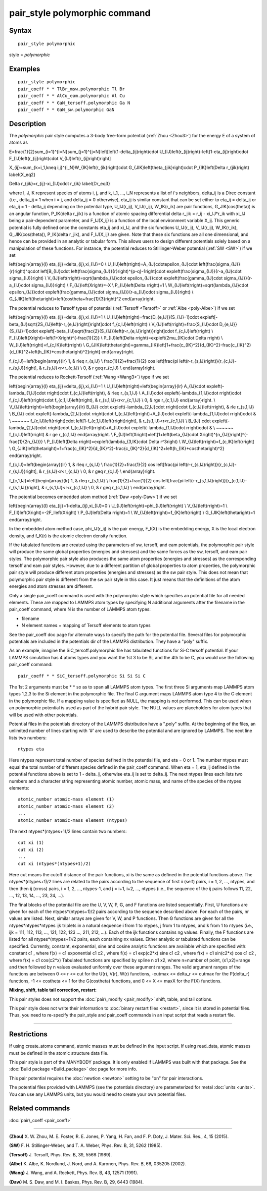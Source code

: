 .. index:: pair\_style polymorphic

pair\_style polymorphic command
===============================

Syntax
""""""


.. parsed-literal::

   pair_style polymorphic

style = *polymorphic*

Examples
""""""""


.. parsed-literal::

   pair_style polymorphic
   pair_coeff \* \* TlBr_msw.polymorphic Tl Br
   pair_coeff \* \* AlCu_eam.polymorphic Al Cu
   pair_coeff \* \* GaN_tersoff.polymorphic Ga N
   pair_coeff \* \* GaN_sw.polymorphic GaN

Description
"""""""""""

The *polymorphic* pair style computes a 3-body free-form potential
(:ref:`Zhou <Zhou3>`) for the energy E of a system of atoms as

.. math::

E=\frac{1}{2}\sum_{i=1}^{i=N}\sum_{j=1}^{j=N}\left[\left(1-\delta_{ij}\right)\cdot U_{IJ}\left(r_{ij}\right)-\left(1-\eta_{ij}\right)\cdot F_{IJ}\left(r_{ij}\right)\cdot V_{IJ}\left(r_{ij}\right)\right]


.. math::

X_{ij}=\sum_{k=i_1,k\neq i,j}^{i_N}W_{IK}\left(r_{ik}\right)\cdot G_{JIK}\left(\theta_{jik}\right)\cdot P_{IK}\left(\Delta r_{jik}\right)
\label{X_eq2}


.. math::

\Delta r_{jik}=r_{ij}-\xi_{IJ}\cdot r_{ik}
\label{Dr_eq3}


where I, J, K represent species of atoms i, j, and k, i\_1, ..., i\_N
represents a list of i's neighbors, delta\_ij is a Direc constant
(i.e., delta\_ij = 1 when i = j, and delta\_ij = 0 otherwise), eta\_ij is
similar constant that can be set either to eta\_ij = delta\_ij or eta\_ij
= 1 - delta\_ij depending on the potential type, U\_IJ(r\_ij),
V\_IJ(r\_ij), W\_IK(r\_ik) are pair functions, G\_JIK(cos(theta)) is an
angular function, P\_IK(delta r\_jik) is a function of atomic spacing
differential delta r\_jik = r\_ij - xi\_IJ\*r\_ik with xi\_IJ being a
pair-dependent parameter, and F\_IJ(X\_ij) is a function of the local
environment variable X\_ij. This generic potential is fully defined
once the constants eta\_ij and xi\_IJ, and the six functions U\_IJ(r\_ij),
V\_IJ(r\_ij), W\_IK(r\_ik), G\_JIK(cos(theta)), P\_IK(delta r\_jik), and
F\_IJ(X\_ij) are given. Note that these six functions are all one
dimensional, and hence can be provided in an analytic or tabular
form. This allows users to design different potentials solely based on
a manipulation of these functions. For instance, the potential reduces
to Stillinger-Weber potential (:ref:`SW <SW>`) if we set

.. math::

\left\{\begin{array}{l}
\eta_{ij}=\delta_{ij},\xi_{IJ}=0 \\
U_{IJ}\left(r\right)=A_{IJ}\cdot\epsilon_{IJ}\cdot \left(\frac{\sigma_{IJ}}{r}\right)^q\cdot \left[B_{IJ}\cdot \left(\frac{\sigma_{IJ}}{r}\right)^{p-q}-1\right]\cdot exp\left(\frac{\sigma_{IJ}}{r-a_{IJ}\cdot \sigma_{IJ}}\right) \\
V_{IJ}\left(r\right)=\sqrt{\lambda_{IJ}\cdot \epsilon_{IJ}}\cdot exp\left(\frac{\gamma_{IJ}\cdot \sigma_{IJ}}{r-a_{IJ}\cdot \sigma_{IJ}}\right) \\ 
F_{IJ}\left(X\right)=-X \\
P_{IJ}\left(\Delta r\right)=1 \\ 
W_{IJ}\left(r\right)=\sqrt{\lambda_{IJ}\cdot \epsilon_{IJ}}\cdot exp\left(\frac{\gamma_{IJ}\cdot \sigma_{IJ}}{r-a_{IJ}\cdot \sigma_{IJ}}\right) \\
G_{JIK}\left(\theta\right)=\left(cos\theta+\frac{1}{3}\right)^2
\end{array}\right.


The potential reduces to Tersoff types of potential
(:ref:`Tersoff <Tersoff>` or :ref:`Albe <poly-Albe>`) if we set

.. math::

\left\{\begin{array}{l}
\eta_{ij}=\delta_{ij},\xi_{IJ}=1 \\
U_{IJ}\left(r\right)=\frac{D_{e,IJ}}{S_{IJ}-1}\cdot exp\left[-\beta_{IJ}\sqrt{2S_{IJ}\left(r-r_{e,IJ}\right)}\right]\cdot f_{c,IJ}\left(r\right) \\
V_{IJ}\left(r\right)=\frac{S_{IJ}\cdot D_{e,IJ}}{S_{IJ}-1}\cdot exp\left[-\beta_{IJ}\sqrt{\frac{2}{S_{IJ}}\left(r-r_{e,IJ}\right)}\right]\cdot f_{c,IJ}\left(r\right) \\
F_{IJ}\left(X\right)=\left(1+X\right)^{-\frac{1}{2}} \\
P_{IJ}\left(\Delta r\right)=exp\left(2\mu_{IK}\cdot \Delta r\right) \\ 
W_{IJ}\left(r\right)=f_{c,IK}\left(r\right) \\
G_{JIK}\left(\theta\right)=\gamma_{IK}\left[1+\frac{c_{IK}^2}{d_{IK}^2}-\frac{c_{IK}^2}{d_{IK}^2+\left(h_{IK}+cos\theta\right)^2}\right]
\end{array}\right.


.. math::

f_{c,IJ}=\left\{\begin{array}{lr}
1, & r\leq r_{s,IJ} \\
\frac{1}{2}+\frac{1}{2} cos \left[\frac{\pi \left(r-r_{s,IJ}\right)}{r_{c,IJ}-r_{s,IJ}}\right], & r_{s,IJ}<r<r_{c,IJ} \\
0, & r \geq r_{c,IJ} \\
\end{array}\right.


The potential reduces to Rockett-Tersoff (:ref:`Wang <Wang3>`) type if we set

.. math::

\left\{\begin{array}{l}
\eta_{ij}=\delta_{ij},\xi_{IJ}=1 \\
U_{IJ}\left(r\right)=\left\{\begin{array}{lr}
A_{IJ}\cdot exp\left(-\lambda_{1,IJ}\cdot r\right)\cdot f_{c,IJ}\left(r\right), & r\leq r_{s,1,IJ} \\
A_{IJ}\cdot exp\left(-\lambda_{1,IJ}\cdot r\right)\cdot f_{c,IJ}\left(r\right)\cdot f_{c,1,IJ}\left(r\right), & r_{s,1,IJ}<r<r_{c,1,IJ} \\
0, & r\ge r_{c,1,IJ}
\end{array}\right. \\
V_{IJ}\left(r\right)=\left\{\begin{array}{lr}
B_{IJ} \cdot exp\left(-\lambda_{2,IJ}\cdot r\right)\cdot f_{c,IJ}\left(r\right), & r\le r_{s,1,IJ} \\
B_{IJ} \cdot exp\left(-\lambda_{2,IJ}\cdot r\right)\cdot f_{c,IJ}\left(r\right)+A_{IJ}\cdot exp\left(-\lambda_{1,IJ}\cdot r\right)\cdot & \\ ~~~~~~ f_{c,IJ}\left(r\right)\cdot \left[1-f_{c,1,IJ}\left(r\right)\right], & r_{s,1,IJ}<r<r_{c,1,IJ} \\
B_{IJ} \cdot exp\left(-\lambda_{2,IJ}\cdot r\right)\cdot f_{c,IJ}\left(r\right)+A_{IJ}\cdot exp\left(-\lambda_{1,IJ}\cdot r\right)\cdot & \\ ~~~~~~ f_{c,IJ}\left(r\right) & r \ge r_{c,1,IJ}
\end{array}\right. \\
F_{IJ}\left(X\right)=\left[1+\left(\beta_{IJ}\cdot X\right)^{n_{IJ}}\right]^{-\frac{1}{2n_{IJ}}} \\
P_{IJ}\left(\Delta r\right)=exp\left(\lambda_{3,IK}\cdot \Delta r^3\right) \\ 
W_{IJ}\left(r\right)=f_{c,IK}\left(r\right) \\
G_{JIK}\left(\theta\right)=1+\frac{c_{IK}^2}{d_{IK}^2}-\frac{c_{IK}^2}{d_{IK}^2+\left(h_{IK}+cos\theta\right)^2}
\end{array}\right.


.. math::

f_{c,IJ}=\left\{\begin{array}{lr}
1, & r\leq r_{s,IJ} \\
\frac{1}{2}+\frac{1}{2} cos \left[\frac{\pi \left(r-r_{s,IJ}\right)}{r_{c,IJ}-r_{s,IJ}}\right], & r_{s,IJ}<r<r_{c,IJ} \\
0, & r \geq r_{c,IJ} \\
\end{array}\right.


.. math::

f_{c,1,IJ}=\left\{\begin{array}{lr}
1, & r\leq r_{s,1,IJ} \\
\frac{1}{2}+\frac{1}{2} cos \left[\frac{\pi \left(r-r_{s,1,IJ}\right)}{r_{c,1,IJ}-r_{s,1,IJ}}\right], & r_{s,1,IJ}<r<r_{c,1,IJ} \\
0, & r \geq r_{c,1,IJ} \\
\end{array}\right.


The potential becomes embedded atom method (:ref:`Daw <poly-Daw>`) if we set

.. math::

\left\{\begin{array}{l}
\eta_{ij}=1-\delta_{ij},\xi_{IJ}=0 \\
U_{IJ}\left(r\right)=\phi_{IJ}\left(r\right) \\
V_{IJ}\left(r\right)=1 \\
F_{II}\left(X\right)=-2F_I\left(X\right) \\
P_{IJ}\left(\Delta r\right)=1 \\ 
W_{IJ}\left(r\right)=f_{K}\left(r\right) \\
G_{JIK}\left(\theta\right)=1
\end{array}\right.


In the embedded atom method case, phi\_IJ(r\_ij) is the pair energy,
F\_I(X) is the embedding energy, X is the local electron density, and
f\_K(r) is the atomic electron density function.

If the tabulated functions are created using the parameters of sw,
tersoff, and eam potentials, the polymorphic pair style will produce
the same global properties (energies and stresses) and the same forces
as the sw, tersoff, and eam pair styles. The polymorphic pair style
also produces the same atom properties (energies and stresses) as the
corresponding tersoff and eam pair styles. However, due to a different
partition of global properties to atom properties, the polymorphic
pair style will produce different atom properties (energies and
stresses) as the sw pair style. This does not mean that polymorphic
pair style is different from the sw pair style in this case. It just
means that the definitions of the atom energies and atom stresses are
different.

Only a single pair\_coeff command is used with the polymorphic style
which specifies an potential file for all needed elements. These are
mapped to LAMMPS atom types by specifying N additional arguments after
the filename in the pair\_coeff command, where N is the number of
LAMMPS atom types:

* filename
* N element names = mapping of Tersoff elements to atom types

See the pair\_coeff doc page for alternate ways to specify the path for
the potential file.  Several files for polymorphic potentials are
included in the potentials dir of the LAMMPS distribution.  They have a
"poly" suffix.

As an example, imagine the SiC\_tersoff.polymorphic file has tabulated
functions for Si-C tersoff potential. If your LAMMPS simulation has 4
atoms types and you want the 1st 3 to be Si, and the 4th to be C, you
would use the following pair\_coeff command:


.. parsed-literal::

   pair_coeff \* \* SiC_tersoff.polymorphic Si Si Si C

The 1st 2 arguments must be \* \* so as to span all LAMMPS atom
types. The first three Si arguments map LAMMPS atom types 1,2,3 to the
Si element in the polymorphic file. The final C argument maps LAMMPS
atom type 4 to the C element in the polymorphic file. If a mapping
value is specified as NULL, the mapping is not performed. This can be
used when an polymorphic potential is used as part of the hybrid pair
style. The NULL values are placeholders for atom types that will be
used with other potentials.

Potential files in the potentials directory of the LAMMPS distribution
have a ".poly" suffix. At the beginning of the files, an unlimited
number of lines starting with '#' are used to describe the potential
and are ignored by LAMMPS. The next line lists two numbers:


.. parsed-literal::

   ntypes eta

Here ntypes represent total number of species defined in the potential
file, and eta = 0 or 1. The number ntypes must equal the total number
of different species defined in the pair\_coeff command. When eta = 1,
eta\_ij defined in the potential functions above is set to 1 -
delta\_ij, otherwise eta\_ij is set to delta\_ij. The next ntypes lines
each lists two numbers and a character string representing atomic
number, atomic mass, and name of the species of the ntypes elements:


.. parsed-literal::

   atomic_number atomic-mass element (1)
   atomic_number atomic-mass element (2)
   ...
   atomic_number atomic-mass element (ntypes)

The next ntypes\*(ntypes+1)/2 lines contain two numbers:


.. parsed-literal::

   cut xi (1)
   cut xi (2)
   ...
   cut xi (ntypes\*(ntypes+1)/2)

Here cut means the cutoff distance of the pair functions, xi is the
same as defined in the potential functions above. The
ntypes\*(ntypes+1)/2 lines are related to the pairs according to the
sequence of first ii (self) pairs, i = 1, 2, ..., ntypes, and then
then ij (cross) pairs, i = 1, 2, ..., ntypes-1, and j = i+1, i+2, ...,
ntypes (i.e., the sequence of the ij pairs follows 11, 22, ..., 12,
13, 14, ..., 23, 24, ...).

The final blocks of the potential file are the U, V, W, P, G, and F
functions are listed sequentially. First, U functions are given for
each of the ntypes\*(ntypes+1)/2 pairs according to the sequence
described above. For each of the pairs, nr values are listed. Next,
similar arrays are given for V, W, and P functions. Then G functions
are given for all the ntypes\*ntypes\*ntypes ijk triplets in a natural
sequence i from 1 to ntypes, j from 1 to ntypes, and k from 1 to
ntypes (i.e., ijk = 111, 112, 113, ..., 121, 122, 123 ..., 211, 212,
...). Each of the ijk functions contains ng values. Finally, the F
functions are listed for all ntypes\*(ntypes+1)/2 pairs, each
containing nx values. Either analytic or tabulated functions can be
specified. Currently, constant, exponential, sine and cosine analytic
functions are available which are specified with: constant c1 , where
f(x) = c1 exponential c1 c2 , where f(x) = c1 exp(c2\*x) sine c1 c2 ,
where f(x) = c1 sin(c2\*x) cos c1 c2 , where f(x) = c1 cos(c2\*x)
Tabulated functions are specified by spline n x1 x2, where n=number of
point, (x1,x2)=range and then followed by n values evaluated uniformly
over these argument ranges.  The valid argument ranges of the
functions are between 0 <= r <= cut for the U(r), V(r), W(r)
functions, -cutmax <= delta\_r <= cutmax for the P(delta\_r) functions,
-1 <= costheta <= 1 for the G(costheta) functions, and 0 <= X <= maxX
for the F(X) functions.

**Mixing, shift, table tail correction, restart**\ :

This pair styles does not support the :doc:`pair\_modify <pair_modify>`
shift, table, and tail options.

This pair style does not write their information to :doc:`binary restart files <restart>`, since it is stored in potential files. Thus, you
need to re-specify the pair\_style and pair\_coeff commands in an input
script that reads a restart file.


----------


Restrictions
""""""""""""


If using create\_atoms command, atomic masses must be defined in the
input script. If using read\_data, atomic masses must be defined in the
atomic structure data file.

This pair style is part of the MANYBODY package. It is only enabled if
LAMMPS was built with that package. See the :doc:`Build package <Build_package>` doc page for more info.

This pair potential requires the :doc:`newtion <newton>` setting to be
"on" for pair interactions.

The potential files provided with LAMMPS (see the potentials
directory) are parameterized for metal :doc:`units <units>`. You can use
any LAMMPS units, but you would need to create your own potential
files.

Related commands
""""""""""""""""

:doc:`pair\_coeff <pair_coeff>`


----------


.. _Zhou3:



**(Zhou)** X. W. Zhou, M. E. Foster, R. E. Jones, P. Yang, H. Fan, and
F. P. Doty, J. Mater. Sci. Res., 4, 15 (2015).

.. _SW:



**(SW)** F. H. Stillinger-Weber, and T. A. Weber, Phys. Rev. B, 31, 5262 (1985).

.. _Tersoff:



**(Tersoff)** J. Tersoff, Phys. Rev. B, 39, 5566 (1989).

.. _poly-Albe:



**(Albe)** K. Albe, K. Nordlund, J. Nord, and A. Kuronen, Phys. Rev. B,
66, 035205 (2002).

.. _Wang3:



**(Wang)** J. Wang, and A. Rockett, Phys. Rev. B, 43, 12571 (1991).

.. _poly-Daw:



**(Daw)** M. S. Daw, and M. I. Baskes, Phys. Rev. B, 29, 6443 (1984).


.. _lws: http://lammps.sandia.gov
.. _ld: Manual.html
.. _lc: Commands_all.html
